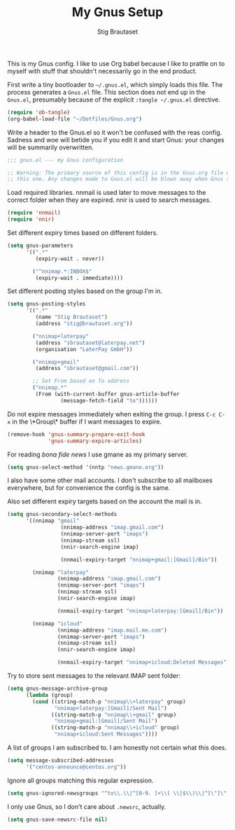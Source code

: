 #+TITLE: My Gnus Setup
#+AUTHOR: Stig Brautaset
#+PROPERTY: header-args:emacs-lisp :results silent

This is my Gnus config. I like to use Org babel because I like to prattle on
to myself with stuff that shouldn't necessarily go in the end product.

First write a tiny bootloader to =~/.gnus.el=, which simply loads this file.
The process generates a =Gnus.el= file. This section does not end up in the
=Gnus.el=, presumably because of the explicit =:tangle ~/.gnus.el= directive.

#+BEGIN_SRC emacs-lisp :tangle ~/.gnus.el
  (require 'ob-tangle)
  (org-babel-load-file "~/Dotfiles/Gnus.org")
#+END_SRC

Write a header to the Gnus.el so it won't be confused with the reas config.
Sadness and woe will betide you if you edit it and start Gnus: your changes
will be summarily overwritten.

#+BEGIN_SRC emacs-lisp
  ;;; gnus.el --- my Gnus configuration

  ;; Warning: The primary source of this config is in the Gnus.org file next to
  ;; this one. Any changes made to Gnus.el will be blown away when Gnus starts.
#+END_SRC

Load required libraries. nnmail is used later to move messages to the correct
folder when they are expired. nnir is used to search messages.

#+BEGIN_SRC emacs-lisp
(require 'nnmail)
(require 'nnir)
#+END_SRC

Set different expiry times based on different folders.

#+BEGIN_SRC emacs-lisp
  (setq gnus-parameters
        '((".*"
           (expiry-wait . never))
        
          ("^nnimap.*:INBOX$"
           (expiry-wait . immediate))))
#+END_SRC

Set different posting styles based on the group I'm in.

#+BEGIN_SRC emacs-lisp
  (setq gnus-posting-styles
        '((".*"
           (name "Stig Brautaset")
           (address "stig@brautaset.org"))
        
          ("nnimap+laterpay"
           (address "sbrautaset@laterpay.net")
           (organisation "LaterPay GmbH"))

          ("nnimap+gmail"
           (address "sbrautaset@gmail.com")) 
        
          ;; Set From based on To address
          ("nnimap.*"
           (From (with-current-buffer gnus-article-buffer
                   (message-fetch-field "to"))))))
#+END_SRC

Do not expire messages immediately when exiting the group. I press =C-c C-x=
in the \*Group\* buffer if I want messages to expire.

#+BEGIN_SRC emacs-lisp
(remove-hook 'gnus-summary-prepare-exit-hook
             'gnus-summary-expire-articles)
#+END_SRC

For reading /bona fide news/ I use gmane as my primary server.

#+BEGIN_SRC emacs-lisp
  (setq gnus-select-method '(nntp "news.gmane.org"))
#+END_SRC

I also have some other mail accounts. I don't subscribe to all mailboxes
everywhere, but for convenience the config is the same.

Also set different expiry targets based on the account the mail is in.

#+BEGIN_SRC emacs-lisp
  (setq gnus-secondary-select-methods
        '((nnimap "gmail"
                   (nnimap-address "imap.gmail.com")
                   (nnimap-server-port "imaps")
                   (nnimap-stream ssl)
                   (nnir-search-engine imap)

                   (nnmail-expiry-target "nnimap+gmail:[Gmail]/Bin"))

          (nnimap "laterpay"
                  (nnimap-address "imap.gmail.com")
                  (nnimap-server-port "imaps")
                  (nnimap-stream ssl)
                  (nnir-search-engine imap)

                  (nnmail-expiry-target "nnimap+laterpay:[Gmail]/Bin"))

          (nnimap "icloud"
                  (nnimap-address "imap.mail.me.com")
                  (nnimap-server-port "imaps")
                  (nnimap-stream ssl)
                  (nnir-search-engine imap)

                  (nnmail-expiry-target "nnimap+icloud:Deleted Messages"))))
#+END_SRC

Try to store sent messages to the relevant IMAP sent folder:

#+BEGIN_SRC emacs-lisp
  (setq gnus-message-archive-group
        (lambda (group)
          (cond ((string-match-p "nnimap\\+laterpay" group)
                 "nnimap+laterpay:[Gmail]/Sent Mail")
                ((string-match-p "nnimap\\+gmail" group)
                 "nnimap+gmail:[Gmail]/Sent Mail")
                ((string-match-p "nnimap\\+icloud" group)
                 "nnimap+icloud:Sent Messages"))))
#+END_SRC

A list of groups I am subscribed to. I am honestly not certain what this does.

#+BEGIN_SRC emacs-lisp
(setq message-subscribed-addresses
      '("centos-announce@centos.org"))
#+END_SRC

Ignore all groups matching this regular expression.

#+BEGIN_SRC emacs-lisp
(setq gnus-ignored-newsgroups "^to\\.\\|^[0-9. ]+\\( \\|$\\)\\|^[\"]\"[#'()]")
#+END_SRC

I only use Gnus, so I don't care about =.newsrc=, actually.

#+BEGIN_SRC emacs-lisp
(setq gnus-save-newsrc-file nil)
#+END_SRC
